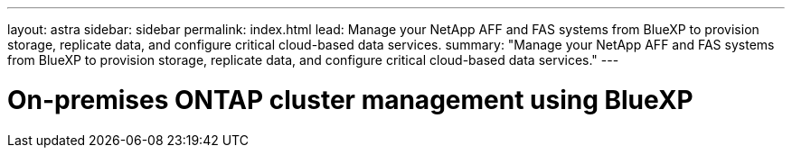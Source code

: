 ---
layout: astra
sidebar: sidebar
permalink: index.html
lead: Manage your NetApp AFF and FAS systems from BlueXP to provision storage, replicate data, and configure critical cloud-based data services.
summary: "Manage your NetApp AFF and FAS systems from BlueXP to provision storage, replicate data, and configure critical cloud-based data services."
---

= On-premises ONTAP cluster management using BlueXP
:hardbreaks:
:nofooter:
:icons: font
:linkattrs:
:imagesdir: ./media/